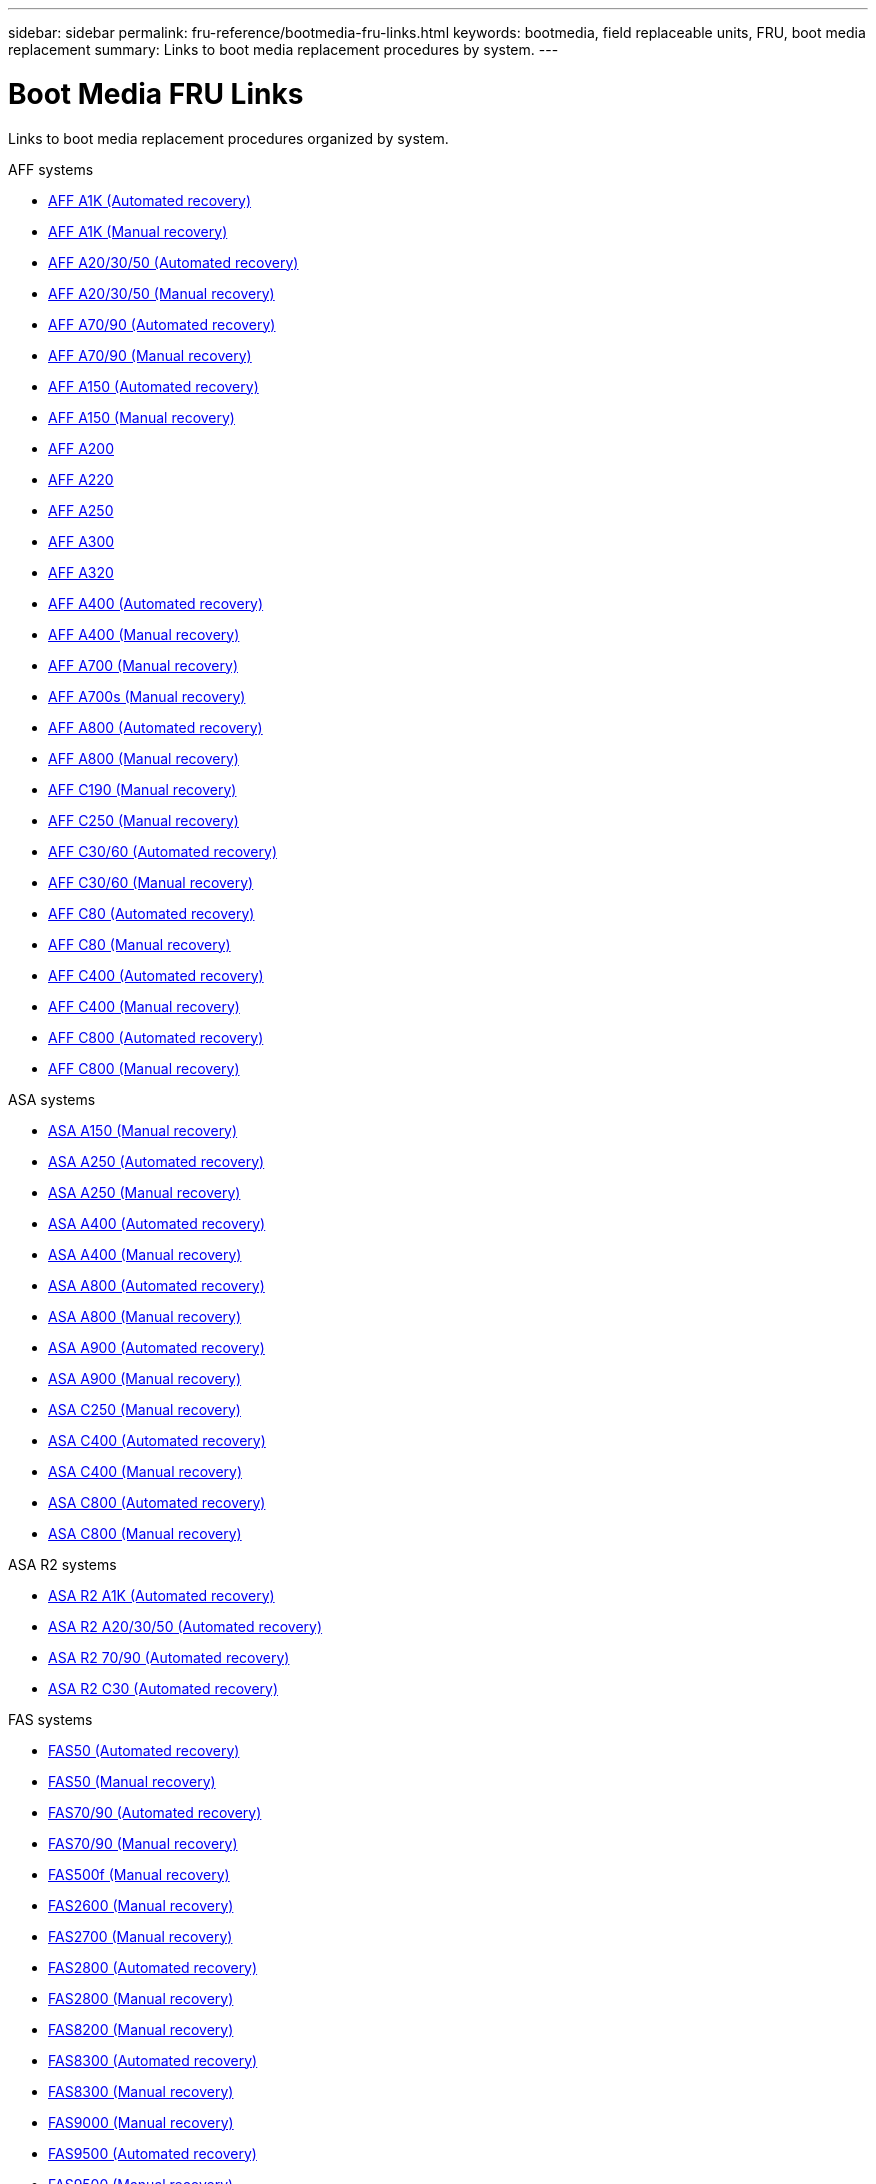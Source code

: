 ---
sidebar: sidebar
permalink: fru-reference/bootmedia-fru-links.html
keywords: bootmedia, field replaceable units, FRU, boot media replacement
summary: Links to boot media replacement procedures by system.
---

= Boot Media FRU Links

[.lead]
Links to boot media replacement procedures organized by system.

[role="tabbed-block"]
====
.AFF systems
--
* link:../a1k/bootmedia-replace-workflow-bmr.html[AFF A1K (Automated recovery)^]
* link:../a1k/bootmedia-replace-workflow.html[AFF A1K (Manual recovery)^]
* link:../a20-30-50/bootmedia-replace-workflow-bmr.html[AFF A20/30/50 (Automated recovery)^]
* link:../a20-30-50/bootmedia-replace-workflow.html[AFF A20/30/50 (Manual recovery)^]
* link:../a70-90/bootmedia-replace-workflow-bmr.html[AFF A70/90 (Automated recovery)^]
* link:../a70-90/bootmedia-replace-workflow.html[AFF A70/90 (Manual recovery)^]
* link:../a150/bootmedia-replace-workflow-bmr.html[AFF A150 (Automated recovery)^]
* link:../a150/bootmedia-replace-workflow.html[AFF A150 (Manual recovery)^]
* link:../a200/bootmedia-replace-overview.html[AFF A200^]
* link:../a220/bootmedia-replace-overview.html[AFF A220^]
* link:../a250/bootmedia-replace-overview.html[AFF A250^]
* link:../a300/bootmedia-replace-overview.html[AFF A300^]
* link:../a320/bootmedia-replace-overview.html[AFF A320^]
* link:../a400/bootmedia-replace-workflow-bmr.html[AFF A400 (Automated recovery)^]
* link:../a400/bootmedia-replace-workflow.html[AFF A400 (Manual recovery)^]
* link:../a700/bootmedia-replace-overview.html[AFF A700 (Manual recovery)^]
* link:../a700s/bootmedia-replace-overview.html[AFF A700s (Manual recovery)^]
* link:../a800/bootmedia-replace-workflow-bmr.html[AFF A800 (Automated recovery)^]
* link:../a800/bootmedia-replace-workflow.html[AFF A800 (Manual recovery)^]
* link:../c190/bootmedia-replace-overview.html[AFF C190 (Manual recovery)^]
* link:../c250/bootmedia-replace-overview.html[AFF C250 (Manual recovery)^]
* link:../c30-60/bootmedia-replace-workflow-bmr.html[AFF C30/60 (Automated recovery)^]
* link:../c30-60/bootmedia-replace-workflow.html[AFF C30/60 (Manual recovery)^]
* link:../c80/bootmedia-replace-workflow-bmr.html[AFF C80 (Automated recovery)^]
* link:../c80/bootmedia-replace-workflow.html[AFF C80 (Manual recovery)^]
* link:../c400/bootmedia-replace-workflow-bmr.html[AFF C400 (Automated recovery)^]
* link:../c400/bootmedia-replace-workflow.html[AFF C400 (Manual recovery)^]
* link:../c800/bootmedia-replace-workflow-bmr.html[AFF C800 (Automated recovery)^]
* link:../c800/bootmedia-replace-workflow.html[AFF C800 (Manual recovery)^]
--

.ASA systems
--
* link:../asa150/bootmedia-replace-overview.html[ASA A150 (Manual recovery)^]
* link:../asa250/bootmedia-replace-workflow-bmr.html[ASA A250 (Automated recovery)^]
* link:../asa250/bootmedia-replace-workflow.html[ASA A250 (Manual recovery)^]
* link:../asa400/bootmedia-replace-workflow-bmr.html[ASA A400 (Automated recovery)^]
* link:../asa400/bootmedia-replace-workflow.html[ASA A400 (Manual recovery)^]
* link:../asa800/bootmedia-replace-workflow-bmr.html[ASA A800 (Automated recovery)^]
* link:../asa800/bootmedia-replace-workflow.html[ASA A800 (Manual recovery)^]
* link:../asa900/bootmedia-replace-workflow-bmr.html[ASA A900 (Automated recovery)^]
* link:../asa900/bootmedia-replace-workflow.html[ASA A900 (Manual recovery)^]
* link:../asa-c250/bootmedia-replace-overview.html[ASA C250 (Manual recovery)^]
* link:../asa-c400/bootmedia-replace-workflow-bmr.html[ASA C400 (Automated recovery)^]
* link:../asa-c400/bootmedia-replace-workflow.html[ASA C400 (Manual recovery)^]
* link:../asa-c800/bootmedia-replace-workflow-bmr.html[ASA C800 (Automated recovery)^]
* link:../asa-c800/bootmedia-replace-workflow.html[ASA C800 (Manual recovery)^]
--

.ASA R2 systems
--
* link:../asa-r2-a1k/bootmedia-replace-workflow-bmr.html[ASA R2 A1K (Automated recovery)^]
* link:../asa-r2-a20-30-50/bootmedia-replace-workflow-bmr.html[ASA R2 A20/30/50 (Automated recovery)^]
* link:../asa-r2-70-90/bootmedia-replace-workflow-bmr.html[ASA R2 70/90 (Automated recovery)^]
* link:../asa-r2-c30/bootmedia-replace-workflow-bmr.html[ASA R2 C30 (Automated recovery)^]
--

.FAS systems
--
* link:../fas50/bootmedia-replace-workflow-bmr.html[FAS50 (Automated recovery)^]
* link:../fas50/bootmedia-replace-workflow.html[FAS50 (Manual recovery)^]
* link:../fas-70-90/bootmedia-replace-workflow-bmr.html[FAS70/90 (Automated recovery)^]
* link:../fas-70-90/bootmedia-replace-workflow.html[FAS70/90 (Manual recovery)^]
* link:../fas500f/bootmedia-replace-overview.html[FAS500f (Manual recovery)^]
* link:../fas2600/bootmedia-replace-overview.html[FAS2600 (Manual recovery)^]
* link:../fas2700/bootmedia-replace-overview.html[FAS2700 (Manual recovery)^]
* link:../fas2800/bootmedia-replace-workflow-bmr.html[FAS2800 (Automated recovery)^]
* link:../fas2800/bootmedia-replace-workflow.html[FAS2800 (Manual recovery)^]
* link:../fas8200/bootmedia-replace-overview.html[FAS8200 (Manual recovery)^]
* link:../fas8300/bootmedia-replace-workflow-bmr.html[FAS8300 (Automated recovery)^]
* link:../fas8300/bootmedia-replace-workflow.html[FAS8300 (Manual recovery)^]
* link:../fas9000/bootmedia-replace-overview.html[FAS9000 (Manual recovery)^]
* link:../fas9500/bootmedia-replace-workflow-bmr.html[FAS9500 (Automated recovery)^]
* link:../fas9500/bootmedia-replace-workflow.html[FAS9500 (Manual recovery)^]
--
====